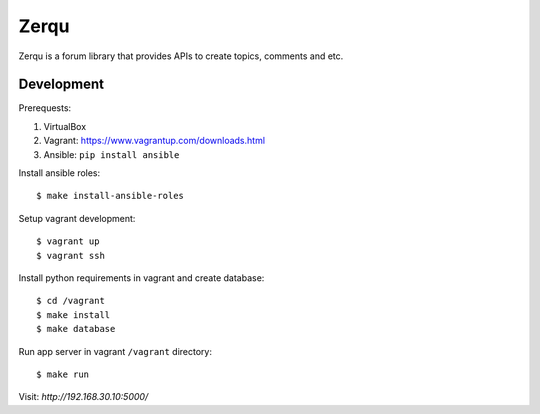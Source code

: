 Zerqu
=====

Zerqu is a forum library that provides APIs to create topics, comments and etc.

.. image:: https://travis-ci.org/johndeng/zerqu.svg?branch=coverage-improvement
    :target: https://travis-ci.org/johndeng/zerqu


.. image:: https://coveralls.io/repos/johndeng/zerqu/badge.svg?branch=master&service=github
  :target: https://coveralls.io/github/johndeng/zerqu?branch=master


Development
-----------

Prerequests:

1. VirtualBox
2. Vagrant: https://www.vagrantup.com/downloads.html
3. Ansible: ``pip install ansible``


Install ansible roles::

    $ make install-ansible-roles

Setup vagrant development::

    $ vagrant up
    $ vagrant ssh

Install python requirements in vagrant and create database::

    $ cd /vagrant
    $ make install
    $ make database

Run app server in vagrant ``/vagrant`` directory::

    $ make run

Visit: `http://192.168.30.10:5000/`
